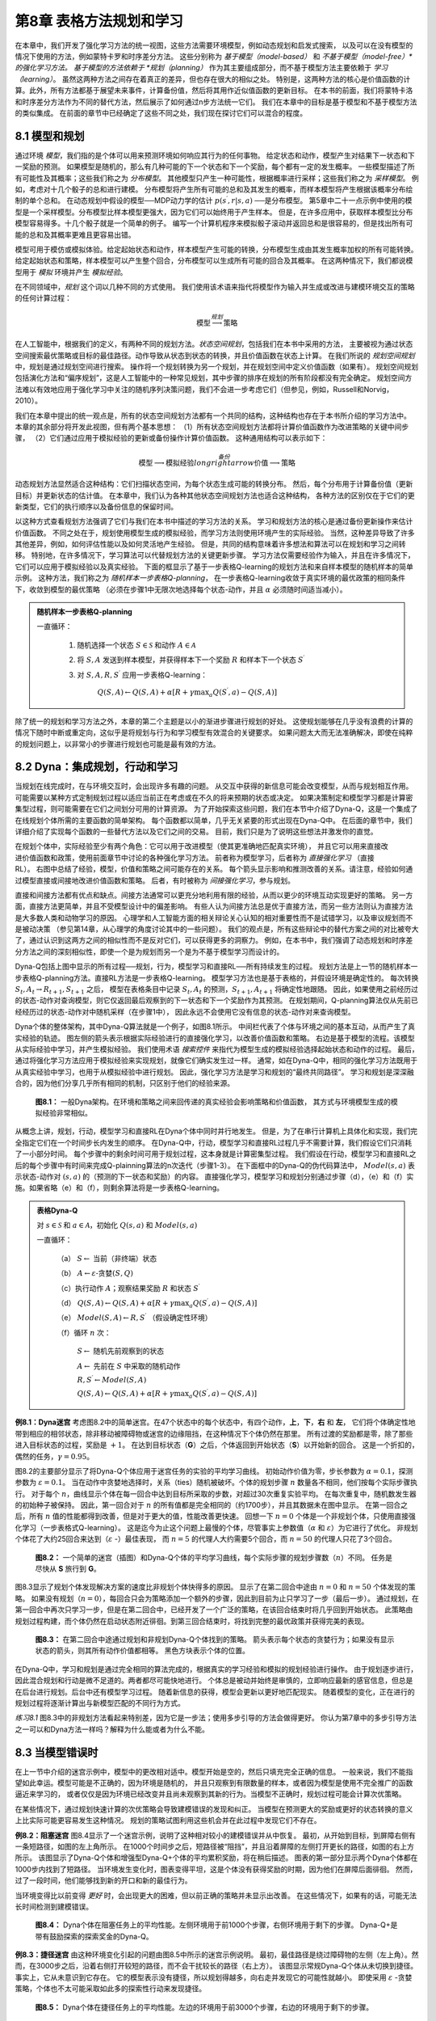第8章 表格方法规划和学习
========================

在本章中，我们开发了强化学习方法的统一视图，这些方法需要环境模型，例如动态规划和启发式搜索，
以及可以在没有模型的情况下使用的方法，例如蒙特卡罗和时序差分方法。
这些分别称为 *基于模型（model-based）* 和 *不基于模型（model-free）*的强化学习方法。
基于模型的方法依赖于 *规划（planning）* 作为其主要组成部分，而不基于模型方法主要依赖于 *学习（learning）*。
虽然这两种方法之间存在着真正的差异，但也存在很大的相似之处。
特别是，这两种方法的核心是价值函数的计算。此外，所有方法都基于展望未来事件，计算备份值，然后将其用作近似值函数的更新目标。
在本书的前面，我们将蒙特卡洛和时序差分方法作为不同的替代方法，然后展示了如何通过n步方法统一它们。
我们在本章中的目标是基于模型和不基于模型方法的类似集成。
在前面的章节中已经确定了这些不同之处，我们现在探讨它们可以混合的程度。


8.1 模型和规划
-----------------

通过环境 *模型*，我们指的是个体可以用来预测环境如何响应其行为的任何事物。
给定状态和动作，模型产生对结果下一状态和下一奖励的预测。
如果模型是随机的，那么有几种可能的下一个状态和下一个奖励，每个都有一定的发生概率。
一些模型描述了所有可能性及其概率；这些我们称之为 *分布模型*。
其他模型只产生一种可能性，根据概率进行采样；这些我们称之为 *采样模型*。
例如，考虑对十几个骰子的总和进行建模。
分布模型将产生所有可能的总和及其发生的概率，而样本模型将产生根据该概率分布绘制的单个总和。
在动态规划中假设的模型──MDP动力学的估计 :math:`p\left(s^{\prime}, r | s, a\right)` ──是分布模型。
第5章中二十一点示例中使用的模型是一个采样模型。分布模型比样本模型更强大，因为它们可以始终用于产生样本。
但是，在许多应用中，获取样本模型比分布模型容易得多。十几个骰子就是一个简单的例子。
编写一个计算机程序来模拟骰子滚动并返回总和是很容易的，但是找出所有可能的总和及其概率更难且更容易出错。

模型可用于模仿或模拟体验。给定起始状态和动作，样本模型产生可能的转换，分布模型生成由其发生概率加权的所有可能转换。
给定起始状态和策略，样本模型可以产生整个回合，分布模型可以生成所有可能的回合及其概率。
在这两种情况下，我们都说模型用于 *模拟* 环境并产生 *模拟经验*。

在不同领域中，*规划* 这个词以几种不同的方式使用。
我们使用该术语来指代将模型作为输入并生成或改进与建模环境交互的策略的任何计算过程：

.. math::

    \text{模型} \stackrel{规划}{\longrightarrow} \text{策略}

在人工智能中，根据我们的定义，有两种不同的规划方法。*状态空间规划*，包括我们在本书中采用的方法，
主要被视为通过状态空间搜索最优策略或目标的最佳路径。动作导致从状态到状态的转换，并且价值函数在状态上计算。
在我们所说的 *规划空间规划* 中，规划是通过规划空间进行搜索。
操作将一个规划转换为另一个规划，并在规划空间中定义价值函数（如果有）。
规划空间规划包括演化方法和“偏序规划”，这是人工智能中的一种常见规划，其中步骤的排序在规划的所有阶段都没有完全确定。
规划空间方法难以有效地应用于强化学习中关注的随机序列决策问题，我们不会进一步考虑它们（但参见，例如，Russell和Norvig，2010）。

我们在本章中提出的统一观点是，所有的状态空间规划方法都有一个共同的结构，这种结构也存在于本书所介绍的学习方法中。
本章的其余部分将开发此视图，但有两个基本思想：
（1）所有状态空间规划方法都将计算价值函数作为改进策略的关键中间步骤，
（2）它们通过应用于模拟经验的更新或备份操作计算价值函数。
这种通用结构可以表示如下：

.. math::

    \text{模型} \longrightarrow \text{模拟经验} \stackrel{备份}{longrightarrow} \text{价值} \longrightarrow \text{策略}

动态规划方法显然适合这种结构：它们扫描状态空间，为每个状态生成可能的转换分布。
然后，每个分布用于计算备份值（更新目标）并更新状态的估计值。
在本章中，我们认为各种其他状态空间规划方法也适合这种结构，
各种方法的区别仅在于它们的更新类型，它们的执行顺序以及备份信息的保留时间。

以这种方式查看规划方法强调了它们与我们在本书中描述的学习方法的关系。
学习和规划方法的核心是通过备份更新操作来估计价值函数。
不同之处在于，规划使用模型生成的模拟经验，而学习方法则使用环境产生的实际经验。
当然，这种差异导致了许多其他差异，例如，如何评估性能以及如何灵活地产生经验。
但是，共同的结构意味着许多想法和算法可以在规划和学习之间转移。
特别地，在许多情况下，学习算法可以代替规划方法的关键更新步骤。
学习方法仅需要经验作为输入，并且在许多情况下，它们可以应用于模拟经验以及真实经验。
下面的框显示了基于一步表格Q-learning的规划方法和来自样本模型的随机样本的简单示例。
这种方法，我们称之为 *随机样本一步表格Q-planning*，
在一步表格Q-learning收敛于真实环境的最优政策的相同条件下，收敛到模型的最优策略
（必须在步骤1中无限次地选择每个状态-动作，并且 :math:`\alpha` 必须随时间适当减小）。

.. admonition:: 随机样本一步表格Q-planning
    :class: important

    一直循环：

        1. 随机选择一个状态 :math:`S\in\mathcal{S}` 和动作 :math:`A\in\mathcal{A}`

        2. 将 :math:`S, A` 发送到样本模型，并获得样本下一个奖励 :math:`R` 和样本下一个状态 :math:`S^{\prime}`

        3. 对 :math:`S,A,R,S^{\prime}` 应用一步表格Q-learning：

            :math:`Q(S, A) \leftarrow Q(S, A)+\alpha\left[R+\gamma \max _{a} Q\left(S^{\prime}, a\right)-Q(S, A)\right]`

除了统一的规划和学习方法之外，本章的第二个主题是以小的渐进步骤进行规划的好处。
这使规划能够在几乎没有浪费的计算的情况下随时中断或重定向，这似乎是将规划与行为和学习模型有效混合的关键要求。
如果问题太大而无法准确解决，即使在纯粹的规划问题上，以非常小的步骤进行规划也可能是最有效的方法。


8.2 Dyna：集成规划，行动和学习
--------------------------------

当规划在线完成时，在与环境交互时，会出现许多有趣的问题。
从交互中获得的新信息可能会改变模型，从而与规划相互作用。
可能需要以某种方式定制规划过程以适应当前正在考虑或在不久的将来预期的状态或决定。
如果决策制定和模型学习都是计算密集型过程，则可能需要在它们之间划分可用的计算资源。
为了开始探索这些问题，我们在本节中介绍了Dyna-Q，这是一个集成了在线规划个体所需的主要函数的简单架构。
每个函数都以简单，几乎无关紧要的形式出现在Dyna-Q中。
在后面的章节中，我们详细介绍了实现每个函数的一些替代方法以及它们之间的交易。
目前，我们只是为了说明这些想法并激发你的直觉。

.. figure:: images/relationships-between-experience-model-values-and-policy.png
    :align: right
    :width: 250px

在规划个体中，实际经验至少有两个角色：它可以用于改进模型（使其更准确地匹配真实环境），
并且它可以用来直接改进价值函数和政策，使用前面章节中讨论的各种强化学习方法。
前者称为模型学习，后者称为 *直接强化学习* （直接RL）。
右图中总结了经验，模型，价值和策略之间可能存在的关系。
每个箭头显示影响和推测改善的关系。请注意，经验如何通过模型直接或间接地改进价值函数和策略。
后者，有时被称为 *间接强化学习*，参与规划。

直接和间接方法都有优点和缺点。间接方法通常可以更充分地利用有限的经验，从而以更少的环境互动实现更好的策略。
另一方面，直接方法更简单，并且不受模型设计中的偏差影响。
有些人认为间接方法总是优于直接方法，而另一些方法则认为直接方法是大多数人类和动物学习的原因。
心理学和人工智能方面的相关辩论关心认知的相对重要性而不是试错学习，以及审议规划而不是被动决策
（参见第14章，从心理学的角度讨论其中的一些问题）。
我们的观点是，所有这些辩论中的替代方案之间的对比被夸大了，通过认识到这两方之间的相似性而不是反对它们，可以获得更多的洞察力。
例如，在本书中，我们强调了动态规划和时序差分方法之间的深刻相似性，即使一个是为规划而另一个是为不基于模型学习而设计的。

Dyna-Q包括上图中显示的所有过程──规划，行为，模型学习和直接RL──所有持续发生的过程。
规划方法是上一节的随机样本一步表格Q-planning方法。直接RL方法是一步表格Q-learning。
模型学习方法也是基于表格的，并假设环境是确定性的。
每次转换 :math:`S_{t}, A_{t} \rightarrow R_{t+1}, S_{t+1}` 之后，
模型在表格条目中记录 :math:`S_{t}, A_{t}` 的预测，:math:`S_{t+1}, A_{t+1}` 将确定性地跟随。
因此，如果使用之前经历过的状态-动作对查询模型，则它仅返回最后观察到的下一状态和下一个奖励作为其预测。
在规划期间，Q-planning算法仅从先前已经经历过的状态-动作对中随机采样（在步骤1中），
因此永远不会使用它没有信息的状态-动作对来查询模型。

Dyna个体的整体架构，其中Dyna-Q算法就是一个例子，如图8.1所示。
中间栏代表了个体与环境之间的基本互动，从而产生了真实经验的轨迹。
图左侧的箭头表示根据实际经验进行的直接强化学习，以改善价值函数和策略。
右边是基于模型的流程。该模型从实际经验中学习，并产生模拟经验。
我们使用术语 *搜索控件* 来指代为模型生成的模拟经验选择起始状态和动作的过程。
最后，通过将强化学习方法应用于模拟经验来实现规划，就像它们确实发生过一样。
通常，如在Dyna-Q中，相同的强化学习方法既用于从真实经验中学习，也用于从模拟经验中进行规划。
因此，强化学习方法是学习和规划的“最终共同路径”。
学习和规划是深深融合的，因为他们分享几乎所有相同的机制，只区别于他们的经验来源。

.. figure:: images/figure-8.1.png

    **图8.1：** 一般Dyna架构。在环境和策略之间来回传递的真实经验会影响策略和价值函数，
    其方式与环境模型生成的模拟经验非常相似。

从概念上讲，规划，行动，模型学习和直接RL在Dyna个体中同时并行地发生。
但是，为了在串行计算机上具体化和实现，我们完全指定它们在一个时间步长内发生的顺序。
在Dyna-Q中，行动，模型学习和直接RL过程几乎不需要计算，我们假设它们只消耗了一小部分时间。
每个步骤中的剩余时间可用于规划过程，这本身就是计算密集型过程。
我们假设在行动，模型学习和直接RL之后的每个步骤中有时间来完成Q-plainning算法的n次迭代（步骤1-3）。
在下面框中的Dyna-Q的伪代码算法中，
:math:`Model(s,a)` 表示状态-动作对 :math:`(s,a)` 的（预测的下一状态和奖励）的内容。
直接强化学习，模型学习和规划分别通过步骤（d），（e）和（f）实施。如果省略（e）和（f），则剩余算法将是一步表格Q-learning。

.. admonition:: 表格Dyna-Q
    :class: important

    对 :math:`s\in\mathcal{S}` 和 :math:`a\in\mathcal{A}`，初始化 :math:`Q(s,a)` 和 :math:`Model(s,a)`

    一直循环：

        （a） :math:`S \leftarrow` 当前（非终端）状态

        （b） :math:`A \leftarrow \varepsilon\text{-贪婪}(S, Q)`

        （c）执行动作 :math:`A`；观察结果奖励 :math:`R` 和状态 :math:`S^{\prime}`

        （d） :math:`Q(S, A) \leftarrow Q(S, A)+\alpha\left[R+\gamma \max _{a} Q\left(S^{\prime}, a\right)-Q(S, A)\right]`

        （e） :math:`Model(S, A) \leftarrow R, S^{\prime}` （假设确定性环境）

        （f）循环 :math:`n` 次：

            :math:`S \leftarrow` 随机先前观察到的状态

            :math:`A \leftarrow` 先前在 :math:`S` 中采取的随机动作

            :math:`R, S^{\prime} \leftarrow Model(S, A)`

            :math:`Q(S, A) \leftarrow Q(S, A)+\alpha\left[R+\gamma \max _{a} Q\left(S^{\prime}, a\right)-Q(S, A)\right]`

**例8.1：Dyna迷宫** 考虑图8.2中的简单迷宫。在47个状态中的每个状态中，有四个动作，**上**，**下**，**右** 和 **左**，
它们将个体确定性地带到相应的相邻状态，除非移动被障碍物或迷宫的边缘阻挡，在这种情况下个体仍然在那里。
所有过渡的奖励都是零，除了那些进入目标状态的过程，奖励是 :math:`+1`。
在达到目标状态（**G**）之后，个体返回到开始状态（**S**）以开始新的回合。
这是一个折扣的，偶然的任务，:math:`\gamma=0.95`。

图8.2的主要部分显示了将Dyna-Q个体应用于迷宫任务的实验的平均学习曲线。
初始动作价值为零，步长参数为 :math:`\alpha=0.1`，探测参数为 :math:`\varepsilon=0.1`。
当在动作中贪婪地选择时，关系（ties）随机被破坏。个体的规划步骤 :math:`n` 数量各不相同，他们按每个实际步骤执行。
对于每个 :math:`n`，曲线显示个体在每一回合中达到目标所采取的步数，对超过30次重复实验平均。
在每次重复中，随机数发生器的初始种子被保持。
因此，第一回合对于 :math:`n` 的所有值都是完全相同的（约1700步），并且其数据未在图中显示。
在第一回合之后，所有 :math:`n` 值的性能都得到改善，但是对于更大的值，性能改善更快速。
回想一下 :math:`n=0` 个体是一个非规划个体，只使用直接强化学习（一步表格式Q-learning）。
这是迄今为止这个问题上最慢的个体，尽管事实上参数值（:math:`\alpha` 和 :math:`\varepsilon`）为它进行了优化。
非规划个体花了大约25回合来达到（:math:`\varepsilon` -）最佳表现，
而 :math:`n=5` 的代理人大约需要5个回合，而 :math:`n=50` 的代理人只花了3个回合。

.. figure:: images/figure-8.2.png

    **图8.2：** 一个简单的迷宫（插图）和Dyna-Q个体的平均学习曲线，每个实际步骤的规划步骤数（:math:`n`）不同。
    任务是尽快从 **S** 旅行到 **G**。

图8.3显示了规划个体发现解决方案的速度比非规划个体快得多的原因。
显示了在第二回合中途由 :math:`n=0` 和 :math:`n=50` 个体发现的策略。
如果没有规划（:math:`n=0`），每回合只会为策略添加一个额外的步骤，因此到目前为止只学习了一步（最后一步）。
通过规划，在第一回合中再次只学习一步，但是在第二回合中，已经开发了一个广泛的策略，在该回合结束时将几乎回到开始状态。
此策略由规划过程构建，而个体仍然在启动状态附近徘徊。到第三回合结束时，将找到完整的最优政策并获得完美的表现。

.. figure:: images/figure-8.3.png

    **图8.3：** 在第二回合中途通过规划和非规划Dyna-Q个体找到的策略。
    箭头表示每个状态的贪婪行为；如果没有显示状态的箭头，则其所有动作价值都相等。
    黑色方块表示个体的位置。

在Dyna-Q中，学习和规划是通过完全相同的算法完成的，根据真实的学习经验和模拟的规划经验进行操作。
由于规划逐步进行，因此混合规划和行动是微不足道的。两者都尽可能快地进行。
个体总是被动并始终是审慎的，立即响应最新的感官信息，但总是在后台进行规划。后台中还有模型学习过程。
随着新信息的获得，模型会更新以更好地匹配现实。
随着模型的变化，正在进行的规划过程将逐渐计算出与新模型匹配的不同行为方式。

*练习8.1* 图8.3中的非规划方法看起来特别差，因为它是一步法；使用多步引导的方法会做得更好。
你认为第7章中的多步引导方法之一可以和Dyna方法一样吗？解释为什么能或者为什么不能。


8.3 当模型错误时
--------------------

在上一节中介绍的迷宫示例中，模型中的更改相对适中。模型开始是空的，然后只填充完全正确的信息。
一般来说，我们不能指望如此幸运。模型可能是不正确的，因为环境是随机的，
并且只观察到有限数量的样本，或者因为模型是使用不完全推广的函数逼近来学习的，
或者仅仅是因为环境已经改变并且尚未观察到其新的行为。当模型不正确时，规划过程可能会计算次优策略。

在某些情况下，通过规划快速计算的次优策略会导致建模错误的发现和纠正。
当模型在预测更大的奖励或更好的状态转换的意义上比实际可能更容易发生这种情况。
规划的策略试图利用这些机会并在此过程中发现它们不存在。

**例8.2：阻塞迷宫** 图8.4显示了一个迷宫示例，说明了这种相对较小的建模错误并从中恢复。
最初，从开始到目标，到屏障右侧有一条短路径，如图的左上角所示。
在1000个时间步之后，短路径被“阻挡”，并且沿着屏障的左侧打开更长的路径，如图的右上方所示。
该图显示了Dyna-Q个体和增强型Dyna-Q+个体的平均累积奖励，将在稍后描述。
图表的第一部分显示两个Dyna个体都在1000步内找到了短路径。
当环境发生变化时，图表变得平坦，这是个体没有获得奖励的时期，因为他们在屏障后面徘徊。
然而，过了一段时间，他们能够找到新的开口和新的最佳行为。

当环境变得比以前变得 *更好* 时，会出现更大的困难，但以前正确的策略并未显示出改善。
在这些情况下，如果有的话，可能无法长时间检测到建模错误。

.. figure:: images/figure-8.4.png

    **图8.4：** Dyna个体在阻塞任务上的平均性能。左侧环境用于前1000个步骤，右侧环境用于剩下的步骤。
    Dyna-Q+是带有鼓励探索的探索奖金的Dyna-Q。

**例8.3：捷径迷宫** 由这种环境变化引起的问题由图8.5中所示的迷宫示例说明。
最初，最佳路径是绕过障碍物的左侧（左上角）。然而，在3000步之后，沿着右侧打开较短的路径，而不会干扰较长的路径（右上方）。
该图显示常规Dyna-Q个体从未切换到捷径。事实上，它从未意识到它存在。
它的模型表示没有捷径，所以规划得越多，向右走并发现它的可能性就越小。
即使采用 :math:`\varepsilon` -贪婪策略，个体也不太可能采取如此多的探索性行动来发现捷径。

.. figure:: images/figure-8.5.png
    :width: 400px

    **图8.5：** Dyna个体在捷径任务上的平均性能。左边的环境用于前3000个步骤，右边的环境用于剩下的步骤。

这里的一般问题是探索和利用之间冲突的另一种形式。在规划环境中，探索意味着尝试改进模型的行动，
而利用意味着在给定当前模型的情况下以最佳方式行事。
我们希望个体进行探索以查找环境中的更改，但不要太多，以至于性能会大大降低。
与早期的探索/利用冲突一样，可能没有完美和实用的解决方案，但简单的启发式方法往往是有效的。

解决了捷径迷宫的Dyna-Q+个体使用了一种这样的启发式方法。
此个体程序会跟踪每个状态-动作对自上次尝试与环境进行真正交互以来已经经过的时间步长。
经过的时间越长，这一对的动态变化的可能性就越大（我们可以推测），并且它的模型是不正确的。
为了鼓励测试长期未尝试的行为，对涉及这些行为的模拟经验给出了特殊的“奖金奖励”。
特别是，如果转换的建模奖励是 :math:`r`，并且没有在 :math:`\tau` 时间步骤中尝试转换，
那么计划更新就好像转换产生 :math:`r+\kappa\sqrt{\tau}` 的奖励，对于一些小 :math:`\kappa`。
这样可以鼓励个体继续测试所有可访问的状态转换，甚至可以找到很长的动作序列，以便进行测试 [1]_。
当然，所有这些测试都有其成本，但在很多情况下，就像在捷径迷宫中一样，这种计算的好奇心是非常值得额外的探索。

*练习8.2* 为什么具有探索奖励Dyna-Q+的Dyna个体在第一阶段以及阻塞和捷径实验的第二阶段表现更好？

*练习8.3* 仔细检查图8.5可以发现Dyna-Q+和Dyna-Q之间的差异在实验的第一部分略有缩小。这是什么原因？

*练习8.4（编程）* 上述探索奖励实际上改变了状态和动作的估计值。这有必要吗？
假设奖金 :math:`\kappa\sqrt{\tau}` 不是用于更新，而是仅用于行动中。
也就是说，假设所选择的动作始终是 :math:`Q(S_{t}, a)+\kappa \sqrt{\tau(S_{t}, a)}` 最大的动作。
进行一个网格世界实验，测试并说明这种替代方法的优点和缺点。

*练习8.5* 如何修改8.2节上显示的表格Dyna-Q算法来处理随机环境？这种修改如何在不断变化的环境中表现不佳，如本节所述？
如何修改算法以处理随机环境 *和* 变化的环境？


8.4 优先扫描
------------------


8.5 预期与样本更新
---------------------


8.6 轨迹采样
-----------------


8.7 实时动态规划
---------------------


8.8 决策时规划
-----------------


8.9 启发式搜索
----------------


8.10 推出（Rollout）算法
------------------------------


8.11 蒙特卡洛树搜索
---------------------


8.12 本章总结
---------------


8.13 第一部分摘要：维度（Dimensions）
----------------------------------------


书目和历史评论
---------------

.. [1]
    Dyna-Q+个体也以另外两种方式改变。首先，允许在之前框中的表格Dyna-Q算法的规划步骤（f）中
    考虑从一个状态以前从未尝试过的动作。其次，这种行为的初始模型是，他们会以零回报率回到同一个状态。

